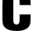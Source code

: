 SplineFontDB: 3.2
FontName: 0001_0001.ttf
FullName: Untitled81
FamilyName: Untitled81
Weight: Regular
Copyright: Copyright (c) 2022, 
UComments: "2022-6-25: Created with FontForge (http://fontforge.org)"
Version: 001.000
ItalicAngle: 0
UnderlinePosition: -100
UnderlineWidth: 50
Ascent: 800
Descent: 200
InvalidEm: 0
LayerCount: 2
Layer: 0 0 "Back" 1
Layer: 1 0 "Fore" 0
XUID: [1021 162 2050247783 993479]
OS2Version: 0
OS2_WeightWidthSlopeOnly: 0
OS2_UseTypoMetrics: 1
CreationTime: 1656144971
ModificationTime: 1656144971
OS2TypoAscent: 0
OS2TypoAOffset: 1
OS2TypoDescent: 0
OS2TypoDOffset: 1
OS2TypoLinegap: 0
OS2WinAscent: 0
OS2WinAOffset: 1
OS2WinDescent: 0
OS2WinDOffset: 1
HheadAscent: 0
HheadAOffset: 1
HheadDescent: 0
HheadDOffset: 1
OS2Vendor: 'PfEd'
DEI: 91125
Encoding: ISO8859-1
UnicodeInterp: none
NameList: AGL For New Fonts
DisplaySize: -48
AntiAlias: 1
FitToEm: 0
BeginChars: 256 1

StartChar: c
Encoding: 99 99 0
Width: 926
VWidth: 1428
Flags: HW
LayerCount: 2
Fore
SplineSet
878 677 m 1
 564 677 l 1
 564 746 l 2
 564 795.333333333 557.666666667 827.666666667 545 843 c 0
 528.333333333 863.666666667 504.333333333 874 473 874 c 256
 441.666666667 874 417.666666667 863.666666667 401 843 c 0
 388.333333333 827 382 794.666666667 382 746 c 2
 382 292 l 2
 382 243.333333333 388.333333333 211 401 195 c 0
 417.666666667 174.333333333 441.666666667 164 473 164 c 256
 504.333333333 164 528.333333333 174.333333333 545 195 c 0
 557.666666667 211 564 243.333333333 564 292 c 2
 564 429 l 1
 878 429 l 1
 878 319 l 2
 878 240.333333333 869 182 851 144 c 0
 800.333333333 36 674.333333333 -18 473 -18 c 0
 307 -18 192.333333333 18.3333333333 129 91 c 0
 107.666666667 115.666666667 92.6666666667 143 84 173 c 0
 73.3333333333 208.333333333 68 257 68 319 c 2
 68 719 l 2
 68 798.333333333 77 857 95 895 c 0
 146.333333333 1002.33333333 272.333333333 1056 473 1056 c 0
 639 1056 753.666666667 1019.66666667 817 947 c 0
 838.333333333 923 853.333333333 895.666666667 862 865 c 0
 872.666666667 829.666666667 878 781 878 719 c 2
 878 677 l 1
EndSplineSet
EndChar
EndChars
EndSplineFont
